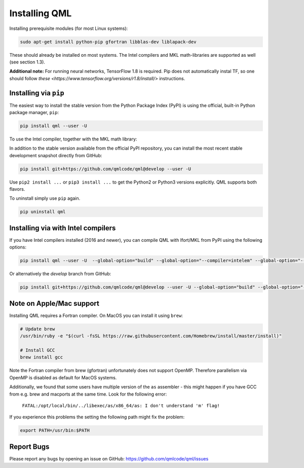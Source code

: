 Installing QML
---------------

Installing prerequisite modules (for most Linux systems):

.. code:: bash

    sudo apt-get install python-pip gfortran libblas-dev liblapack-dev

These should already be installed on most systems. The Intel compilers
and MKL math-libraries are supported as well (see section 1.3).

**Additional note:**
For running neural networks, TensorFlow 1.8 is required. Pip does not automatically instal TF, so one should follow
`these <https://www.tensorflow.org/versions/r1.8/install/>` instructions.

Installing via ``pip``
~~~~~~~~~~~~~~~~~~~~~~~~~~~~

The easiest way to install the stable version from the Python Package
Index (PyPI) is using the official, built-in Python package manager,
``pip``:

.. code:: bash

    pip install qml --user -U

To use the Intel compiler, together with the MKL math library:


In addition to the stable version available from the official PyPI repository, you can install the most recent stable development snapshot directly from GitHub:

.. code:: bash

    pip install git+https://github.com/qmlcode/qml@develop --user -U

Use ``pip2 install ...`` or ``pip3 install ...`` to get the Python2 or
Python3 versions explicitly. QML supports both flavors.

To uninstall simply use ``pip`` again.

.. code:: bash

    pip uninstall qml

Installing via with Intel compilers
~~~~~~~~~~~~~~~~~~~~~~~~~~~~~~~~~~~~~~~~~~~~~~~~~~~~~

If you have Intel compilers installed (2016 and newer), you can compile
QML with Ifort/MKL from PyPI using the following options:

.. code:: bash

    pip install qml --user -U  --global-option="build" --global-option="--compiler=intelem" --global-option="--fcompiler=intelem"

Or alternatively the `develop` branch from GitHub:

.. code:: bash

    pip install git+https://github.com/qmlcode/qml@develop --user -U --global-option="build" --global-option="--compiler=intelem" --global-option="--fcompiler=intelem"


Note on Apple/Mac support
~~~~~~~~~~~~~~~~~~~~~~~~~~~~~~~

Installing QML requires a Fortran compiler. On MacOS you can install it
using ``brew``:

.. code:: bash

    # Update brew
    /usr/bin/ruby -e "$(curl -fsSL https://raw.githubusercontent.com/Homebrew/install/master/install)"

    # Install GCC
    brew install gcc

Note the Fortran compiler from brew (gfortran) unfortunately does not support OpenMP.
Therefore parallelism via OpenMP is disabled as default for MacOS systems.

Additionally, we found that some users have multiple version of the ``as`` assembler - this might happen if you have GCC from e.g. brew and macports at the same time. Look for the following error:


  ``FATAL:/opt/local/bin/../libexec/as/x86_64/as: I don't understand 'm' flag!``

If you experience this problems the setting the following path might fix the problem:

.. code:: bash

    export PATH=/usr/bin:$PATH


Report Bugs
~~~~~~~~~~~~~~~~~~~~~~~~~~~~~~~
Please report any bugs by opening an issue on GitHub: https://github.com/qmlcode/qml/issues
